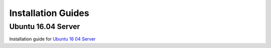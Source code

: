 Installation Guides
===================

Ubuntu 16.04 Server
-------------------

Installation guide for `Ubuntu 16 04 Server <installation/ubuntu16-04.html>`_